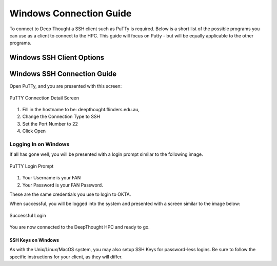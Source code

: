 Windows Connection Guide 
========================
To connect to Deep Thought a SSH client such as PuTTy is required. 
Below is a short list of the possible programs you can use as a client to connect to the HPC. 
This guide will focus on Putty - but will be equally applicable to the other programs.


Windows SSH Client Options
----------------------------

.. _Putty: https://www.chiark.greenend.org.uk/~sgtatham/putty/latest.html
.. _KiTTY: http://www.9bis.net/kitty/#!pages/download.md
.. _BitVise Client: https://www.bitvise.com/download-area
.. _MobaXTerm: https://mobaxterm.mobatek.net/


Windows SSH Connection Guide
--------------------------------
Open PuTTy, and you are presented with this screen:

.. figure:: ../_static/puttyAccessImage.png
    :align: center
    :alt: PuTTY Connection Detail Screen 

    PuTTY Connection Detail Screen 


1. Fill in the hostname to be: deepthought.flinders.edu.au,
2. Change the Connection Type to SSH
3. Set the Port Number to 22
4. Click Open


Logging In on Windows
++++++++++++++++++++++
If all has gone well, you will be presented with a login prompt similar to the following image.

.. figure:: ../_static/puttyLoginImage.png
    :align: center
    :alt: PuTTY Login Prompt
    
    PuTTY Login Prompt


1. Your Username is your FAN
2. Your Password is your FAN Password.
 
These are the same credentials you use to login to OKTA.

When successful, you will be logged into the system and presented with a screen 
similar to the image below: 

.. figure:: ../_static/loginOKImage.png
    :align: center
    :alt: Successful Login
    
    Successful Login


You are now connected to the DeepThought HPC and ready to go.

SSH Keys on Windows 
*********************
As with the Unix/Linux/MacOS system, you may also setup SSH Keys for password-less logins. 
Be sure to follow the specific instructions for your client, as they will differ.